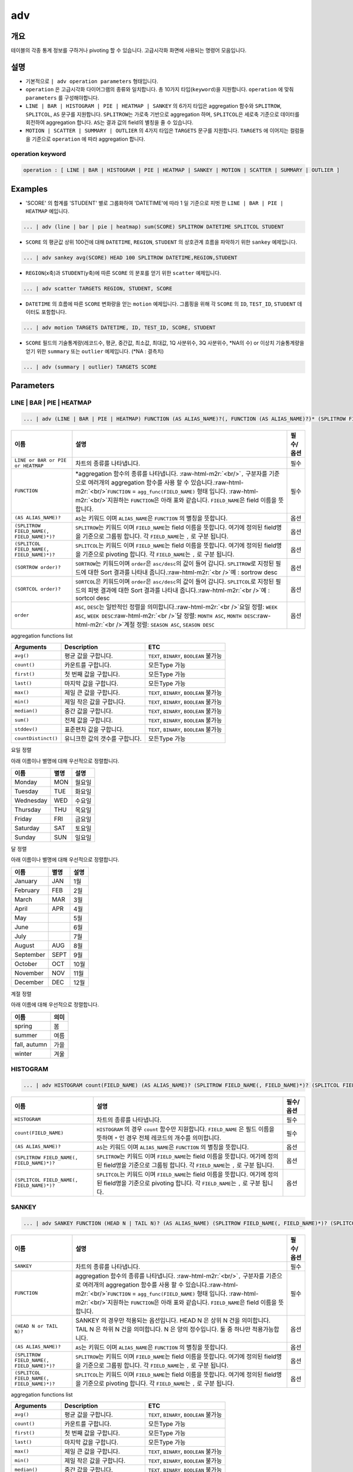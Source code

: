 .. role:: raw-html-m2r(raw)
   :format: html


adv
===

개요
----

테이블의 각종 통계 정보를 구하거나 pivoting 할 수 있습니다. 고급시각화 화면에 사용되는 명령어 모음입니다.

설명
----


* 기본적으로 ``| adv operation parameters`` 형태입니다. 
* ``operation`` 은 고급시각화 다이어그램의 종류와 일치합니다. 총 10가지 타입(\ ``keyword``\ )을 지원합니다. ``operation`` 에 맞춰 ``parameters`` 를 구성해야합니다.
* ``LINE | BAR | HISTOGRAM | PIE | HEATMAP | SANKEY`` 의 6가지 타입은 aggregation 함수와 ``SPLITROW``\ , ``SPLITCOL``\ , ``AS`` 문구를 지원합니다. ``SPLITROW``\ 는 가로축 기반으로 aggregation 하며, ``SPLITCOL``\ 은 세로축 기준으로 데이터를 회전하여 aggregation 합니다. ``AS``\ 는 결과 값의 field의 별칭을 줄 수 있습니다.
* ``MOTION | SCATTER | SUMMARY | OUTLIER`` 의 4가지 타입은 ``TARGETS`` 문구를 지원합니다. ``TARGETS`` 에 이어지는 컬럼들을 기준으로 ``operation`` 에 따라 aggregation 합니다.

operation keyword
^^^^^^^^^^^^^^^^^

.. code-block:: none

   operation : [ LINE | BAR | HISTOGRAM | PIE | HEATMAP | SANKEY | MOTION | SCATTER | SUMMARY | OUTLIER ]

Examples
--------


* 'SCORE' 의 합계를 'STUDENT' 별로 그룹화하여 'DATETIME'에 따라 1 일 기준으로 피벗 한 ``LINE | BAR | PIE | HEATMAP`` 예입니다. 

.. code-block:: none

   ... | adv (line | bar | pie | heatmap) sum(SCORE) SPLITROW DATETIME SPLITCOL STUDENT


* ``SCORE`` 의 평균값 상위 100건에 대해 ``DATETIME``\ , ``REGION``\ , ``STUDENT`` 의 상호관계 흐름을 파악하기 위한 ``sankey`` 예제입니다.

.. code-block:: none

   ... | adv sankey avg(SCORE) HEAD 100 SPLITROW DATETIME,REGION,STUDENT


* ``REGION``\ (x축)과 ``STUDENT``\ (y축)에 따른 ``SCORE`` 의 분포를 얻기 위한 ``scatter`` 예제입니다.

.. code-block:: none

   ... | adv scatter TARGETS REGION, STUDENT, SCORE


* ``DATETIME`` 의 흐름에 따른 ``SCORE`` 변화량을 얻는 ``motion`` 예제입니다. 그룹핑을 위해 각 ``SCORE`` 의 ``ID``\ , ``TEST_ID``\ , ``STUDENT`` 데이터도 포함합니다.

.. code-block:: none

   ... | adv motion TARGETS DATETIME, ID, TEST_ID, SCORE, STUDENT


* ``SCORE`` 필드의 기술통계량(레코드수, 평균, 중간값, 최소값, 최대값, 1Q 사분위수, 3Q 사분위수, \*NA의 수) or 이상치 기술통계량을 얻기 위한 ``summary`` 또는 ``outlier`` 예제입니다. (\*NA : 결측치)

.. code-block:: none

   ... | adv (summary | outlier) TARGETS SCORE

Parameters
----------

LINE | BAR | PIE | HEATMAP
^^^^^^^^^^^^^^^^^^^^^^^^^^

.. code-block:: none

   ... | adv (LINE | BAR | PIE | HEATMAP) FUNCTION (AS ALIAS_NAME)?(, FUNCTION (AS ALIAS_NAME)?)* (SPLITROW FIELD_NAME(, FIELD_NAME)*)? (SPLITCOL FIELD_NAME(, FIELD_NAME)*)? (SORTROW order)? (SORTCOL order)?

.. list-table::
   :header-rows: 1

   * - 이름
     - 설명
     - 필수/옵션
   * - ``LINE or BAR or PIE or HEATMAP``
     - 차트의 종류를 나타냅니다.
     - 필수
   * - ``FUNCTION``
     - \*aggregation 함수의 종류를 나타냅니다. :raw-html-m2r:`<br/>`\ ``,`` 구분자를 기준으로 여러개의 aggregation 함수를 사용 할 수 있습니다.\ :raw-html-m2r:`<br/>`\ ``FUNCTION`` = ``agg_func(FIELD_NAME)``  형태 입니다. :raw-html-m2r:`<br/>`\ 지원하는 ``FUNCTION``\ 은 아래 표와 같습니다. ``FIELD_NAME``\ 은 field 이름을 뜻합니다.
     - 필수
   * - ``(AS ALIAS_NAME)?``
     - ``AS``\ 는 키워드 이며 ``ALIAS_NAME``\ 은 ``FUNCTION`` 의 별칭을 뜻합니다.
     - 옵션
   * - ``(SPLITROW FIELD_NAME(, FIELD_NAME)*)?``
     - ``SPLITROW``\ 는 키워드 이며 ``FIELD_NAME``\ 는 field 이름을 뜻합니다. 여기에 정의된 field명을 기준으로 그룹핑 합니다. 각 ``FIELD_NAME``\ 는 ``,`` 로 구분 됩니다.
     - 옵션
   * - ``(SPLITCOL FIELD_NAME(, FIELD_NAME)*)?``
     - ``SPLITCOL``\ 는 키워드 이며 ``FIELD_NAME``\ 는 field 이름을 뜻합니다. 여기에 정의된 field명을 기준으로 pivoting 합니다. 각 ``FIELD_NAME``\ 는 ``,`` 로 구분 됩니다.
     - 옵션
   * - ``(SORTROW order)?``
     - ``SORTROW``\ 는 키워드이며 ``order``\ 은 ``asc/desc``\ 의 값이 들어 갑니다. ``SPLITROW``\ 로 지정된 필드에 대한 Sort 결과를 나타내 줍니다.\ :raw-html-m2r:`<br />`\ 예 : sortrow desc
     - 옵션
   * - ``(SORTCOL order)?``
     - ``SORTCOL``\ 은 키워드이며 ``order``\ 은 ``asc/desc``\ 의 값이 들어 갑니다. ``SPLITCOL``\ 로 지정된 필드의 피벗 결과에 대한 Sort 결과를 나타내 줍니다.\ :raw-html-m2r:`<br />`\ 예 : sortcol desc
     - 옵션
   * - ``order``
     - ``ASC``\ , ``DESC``\ 는 일반적인 정렬을 의미합니다.\ :raw-html-m2r:`<br />`\ 요일 정렬: ``WEEK ASC``\ , ``WEEK DESC``\ :raw-html-m2r:`<br />`\ 달 정렬: ``MONTH ASC``\ , ``MONTH DESC``\ :raw-html-m2r:`<br />`\ 계절 정렬: ``SEASON ASC``\ , ``SEASON DESC``
     - 옵션


aggregation functions list

.. list-table::
   :header-rows: 1

   * - Arguments
     - Description
     - ETC
   * - ``avg()``
     - 평균 값을 구합니다.
     - ``TEXT``\ , ``BINARY``\ , ``BOOLEAN`` 불가능
   * - ``count()``
     - 카운트를 구합니다.
     - 모든Type 가능
   * - ``first()``
     - 첫 번째 값을 구합니다.
     - 모든Type 가능
   * - ``last()``
     - 마지막 값을 구합니다.
     - 모든Type 가능
   * - ``max()``
     - 제일 큰 값을 구합니다.
     - ``TEXT``\ , ``BINARY``\ , ``BOOLEAN`` 불가능
   * - ``min()``
     - 제일 작은 값을 구합니다.
     - ``TEXT``\ , ``BINARY``\ , ``BOOLEAN`` 불가능
   * - ``median()``
     - 중간 값을 구합니다.
     - ``TEXT``\ , ``BINARY``\ , ``BOOLEAN`` 불가능
   * - ``sum()``
     - 전체 값을 구합니다.
     - ``TEXT``\ , ``BINARY``\ , ``BOOLEAN`` 불가능
   * - ``stddev()``
     - 표준편차 값을 구합니다.
     - ``TEXT``\ , ``BINARY``\ , ``BOOLEAN`` 불가능
   * - ``countDistinct()``
     - 유니크한 값의 갯수를 구합니다.
     - 모든Type 가능


요일 정렬

아래 이름이나 별명에 대해 우선적으로 정렬합니다.

.. list-table::
   :header-rows: 1

   * - 이름
     - 별명
     - 설명
   * - Monday
     - MON
     - 월요일
   * - Tuesday
     - TUE
     - 화요일
   * - Wednesday
     - WED
     - 수요일
   * - Thursday
     - THU
     - 목요일
   * - Friday
     - FRI
     - 금요일
   * - Saturday
     - SAT
     - 토요일
   * - Sunday
     - SUN
     - 일요일


달 정렬

아래 이름이나 별명에 대해 우선적으로 정렬합니다.

.. list-table::
   :header-rows: 1

   * - 이름
     - 별명
     - 설명
   * - January
     - JAN
     - 1월
   * - February
     - FEB
     - 2월
   * - March
     - MAR
     - 3월
   * - April
     - APR
     - 4월
   * - May
     - 
     - 5월
   * - June
     - 
     - 6월
   * - July
     - 
     - 7월
   * - August
     - AUG
     - 8월
   * - September
     - SEPT
     - 9월
   * - October
     - OCT
     - 10월
   * - November
     - NOV
     - 11월
   * - December
     - DEC
     - 12월


계절 정렬

아래 이름에 대해 우선적으로 정렬합니다.

.. list-table::
   :header-rows: 1

   * - 이름
     - 의미
   * - spring
     - 봄
   * - summer
     - 여름
   * - fall, autumn
     - 가을
   * - winter
     - 겨울


HISTOGRAM
^^^^^^^^^

.. code-block:: none

   ... | adv HISTOGRAM count(FIELD_NAME) (AS ALIAS_NAME)? (SPLITROW FIELD_NAME(, FIELD_NAME)*)? (SPLITCOL FIELD_NAME(, FIELD_NAME)*)?

.. list-table::
   :header-rows: 1

   * - 이름
     - 설명
     - 필수/옵션
   * - ``HISTOGRAM``
     - 차트의 종류를 나타냅니다.
     - 필수
   * - ``count(FIELD_NAME)``
     - ``HISTOGRAM`` 의 경우 ``count`` 함수만 지원합니다. ``FIELD_NAME`` 은 필드 이름을 뜻하며 ``*`` 인 경우 전체 레코드의 개수를 의미합니다.
     - 필수
   * - ``(AS ALIAS_NAME)?``
     - ``AS``\ 는 키워드 이며 ``ALIAS_NAME``\ 은 ``FUNCTION`` 의 별칭을 뜻합니다.
     - 옵션
   * - ``(SPLITROW FIELD_NAME(, FIELD_NAME)*)?``
     - ``SPLITROW``\ 는 키워드 이며 ``FIELD_NAME``\ 는 field 이름을 뜻합니다. 여기에 정의된 field명을 기준으로 그룹핑 합니다. 각 ``FIELD_NAME``\ 는 ``,`` 로 구분 됩니다.
     - 옵션
   * - ``(SPLITCOL FIELD_NAME(, FIELD_NAME)*)?``
     - ``SPLITCOL``\ 는 키워드 이며 ``FIELD_NAME``\ 는 field 이름을 뜻합니다. 여기에 정의된 field명을 기준으로 pivoting 합니다. 각 ``FIELD_NAME``\ 는 ``,`` 로 구분 됩니다.
     - 옵션


SANKEY
^^^^^^

.. code-block:: none

   ... | adv SANKEY FUNCTION (HEAD N | TAIL N)? (AS ALIAS_NAME) (SPLITROW FIELD_NAME(, FIELD_NAME)*)? (SPLITCOL FIELD_NAME(, FIELD_NAME)*)?

.. list-table::
   :header-rows: 1

   * - 이름
     - 설명
     - 필수/옵션
   * - ``SANKEY``
     - 차트의 종류를 나타냅니다.
     - 필수
   * - ``FUNCTION``
     - aggregation 함수의 종류를 나타냅니다. :raw-html-m2r:`<br/>`\ ``,`` 구분자를 기준으로 여러개의 aggregation 함수를 사용 할 수 있습니다.\ :raw-html-m2r:`<br/>`\ ``FUNCTION`` = ``agg_func(FIELD_NAME)``  형태 입니다. :raw-html-m2r:`<br/>`\ 지원하는 ``FUNCTION``\ 은 아래 표와 같습니다. ``FIELD_NAME``\ 은 field 이름을 뜻합니다.
     - 필수
   * - ``(HEAD N or TAIL N)?``
     - SANKEY 의 경우만 적용되는 옵션입니다. HEAD N 은 상위 N 건을 의미합니다. TAIL N 은 하위 N 건을 의미합니다. N 은 양의 정수입니다. 둘 중 하나만 적용가능합니다.
     - 옵션
   * - ``(AS ALIAS_NAME)?``
     - ``AS``\ 는 키워드 이며 ``ALIAS_NAME``\ 은 ``FUNCTION`` 의 별칭을 뜻합니다.
     - 옵션
   * - ``(SPLITROW FIELD_NAME(, FIELD_NAME)*)?``
     - ``SPLITROW``\ 는 키워드 이며 ``FIELD_NAME``\ 는 field 이름을 뜻합니다. 여기에 정의된 field명을 기준으로 그룹핑 합니다. 각 ``FIELD_NAME``\ 는 ``,`` 로 구분 됩니다.
     - 옵션
   * - ``(SPLITCOL FIELD_NAME(, FIELD_NAME)*)?``
     - ``SPLITCOL``\ 는 키워드 이며 ``FIELD_NAME``\ 는 field 이름을 뜻합니다. 여기에 정의된 field명을 기준으로 pivoting 합니다. 각 ``FIELD_NAME``\ 는 ``,`` 로 구분 됩니다.
     - 옵션


aggregation functions list

.. list-table::
   :header-rows: 1

   * - Arguments
     - Description
     - ETC
   * - ``avg()``
     - 평균 값을 구합니다.
     - ``TEXT``\ , ``BINARY``\ , ``BOOLEAN`` 불가능
   * - ``count()``
     - 카운트를 구합니다.
     - 모든Type 가능
   * - ``first()``
     - 첫 번째 값을 구합니다.
     - 모든Type 가능
   * - ``last()``
     - 마지막 값을 구합니다.
     - 모든Type 가능
   * - ``max()``
     - 제일 큰 값을 구합니다.
     - ``TEXT``\ , ``BINARY``\ , ``BOOLEAN`` 불가능
   * - ``min()``
     - 제일 작은 값을 구합니다.
     - ``TEXT``\ , ``BINARY``\ , ``BOOLEAN`` 불가능
   * - ``median()``
     - 중간 값을 구합니다.
     - ``TEXT``\ , ``BINARY``\ , ``BOOLEAN`` 불가능
   * - ``sum()``
     - 전체 값을 구합니다.
     - ``TEXT``\ , ``BINARY``\ , ``BOOLEAN`` 불가능
   * - ``stddev()``
     - 표준편차 값을 구합니다.
     - ``TEXT``\ , ``BINARY``\ , ``BOOLEAN`` 불가능
   * - ``countDistinct()``
     - 유니크한 값의 갯수를 구합니다.
     - 모든Type 가능


MOTION | SCATTER | SUMMARY | OUTLIER
^^^^^^^^^^^^^^^^^^^^^^^^^^^^^^^^^^^^

.. code-block:: none

   ... | adv (MOTION | SCATTER | SUMMARY | OUTLIER) TARGETS FIELD_NAME(, FIELD_NAME)*

.. list-table::
   :header-rows: 1

   * - 이름
     - 설명
     - 필수/옵션
   * - ``MOTION or SCATTER or SUMMARY or OUTLIER``
     - 차트의 종류를 나타냅니다.
     - 필수
   * - ``TARGETS``
     - ``TARGETS fieldA, fieldB, fieldC`` 형태로 ``,`` 구분자를 사용합니다. ``fieldA~C`` 는 field 이름을 뜻합니다. 여기 정의 된 필드를 기준으로 aggregation 합니다.
     - 필수


Parameters BNF
--------------

.. code-block:: none

   clauses : op funcs
       | op funcs SPLITROW fields
       | op funcs SPLITCOL fields
       | op funcs SPLITROW fields SPLITCOL fields
       | op funcs FILTER tokens
       | op funcs SPLITROW fields FILTER tokens
       | op funcs SPLITCOL fields FILTER tokens
       | op funcs SPLITROW fields SPLITCOL fields FILTER tokens
       | op funcs COLSIZE NUMBER
       | op funcs SPLITROW fields COLSIZE NUMBER
       | op funcs SPLITCOL fields COLSIZE NUMBER
       | op funcs SPLITROW fields SPLITCOL fields COLSIZE NUMBER
       | op funcs FILTER tokens COLSIZE NUMBER
       | op funcs SPLITROW fields FILTER tokens COLSIZE NUMBER
       | op funcs SPLITCOL fields FILTER tokens COLSIZE NUMBER
       | op funcs SPLITROW fields SPLITCOL fields FILTER tokens COLSIZE NUMBER
       | op funcs SORT order
       | op funcs SPLITROW fields SORT order
       | op funcs SPLITCOL fields SORT order
       | op funcs SPLITROW fields SPLITCOL fields SORT order
       | op funcs FILTER tokens SORT order
       | op funcs SPLITROW fields FILTER tokens SORT order
       | op funcs SPLITCOL fields FILTER tokens SORT order
       | op funcs SPLITROW fields SPLITCOL fields FILTER tokens SORT order
       | op funcs COLSIZE NUMBER SORT order
       | op funcs SPLITROW fields COLSIZE NUMBER SORT order
       | op funcs SPLITCOL fields COLSIZE NUMBER SORT order
       | op funcs SPLITROW fields SPLITCOL fields COLSIZE NUMBER SORT order
       | op funcs FILTER tokens COLSIZE NUMBER SORT order
       | op funcs SPLITROW fields FILTER tokens COLSIZE NUMBER SORT order
       | op funcs SPLITCOL fields FILTER tokens COLSIZE NUMBER SORT order
       | op funcs SPLITROW fields SPLITCOL fields FILTER tokens COLSIZE NUMBER SORT order
       | op TARGETS fields
       | op TARGETS fields FILTER tokens
       | op TARGETS fields FILTER tokens SORT order
       | op TARGETS fields FILTER tokens COLSIZE NUMBER
       | op TARGETS fields FILTER tokens COLSIZE NUMBER SORT order
       | op TARGETS fields COLSIZE NUMBER
       | op TARGETS fields COLSIZE NUMBER SORT order
       | op TARGETS fields SORT order
       | op TARGETS fields RELATIVE_ERROR tokens
       | op TARGETS fields FILTER tokens RELATIVE_ERROR tokens
       | op TARGETS fields FILTER tokens SORT order RELATIVE_ERROR tokens
       | op TARGETS fields FILTER tokens COLSIZE NUMBER RELATIVE_ERROR tokens
       | op TARGETS fields FILTER tokens COLSIZE NUMBER SORT order RELATIVE_ERROR tokens
       | op TARGETS fields COLSIZE NUMBER RELATIVE_ERROR tokens
       | op TARGETS fields COLSIZE NUMBER SORT order RELATIVE_ERROR tokens
       | op TARGETS fields SORT order RELATIVE_ERROR tokens

   fields : field
          | fields COMMA field

   field : TOKEN
         | TOKEN AS TOKEN

   op : TOKEN

   funcs : funcs COMMA func
         | func

   func : FUNC
           | FUNC funcopts

   funcopts : FILLNA fillopt
           | FILLNA fillopt HEAD NUMBER
           | FILLNA fillopt TAIL NUMBER
           | FILLNA fillopt AS TOKEN
           | FILLNA fillopt HEAD NUMBER AS TOKEN
           | FILLNA fillopt TAIL NUMBER AS TOKEN
           | HEAD NUMBER
           | TAIL NUMBER
           | HEAD NUMBER AS TOKEN
           | TAIL NUMBER AS TOKEN
           | AS TOKEN

   fillopt : LPAREN TOKEN RPAREN
           | LPAREN TOKEN COMMA TOKEN RPAREN
           | LPAREN TOKEN COMMA NUMBER RPAREN

   tokens : TOKEN
           | tokens TOKEN
           | NUMBER
           | tokens NUMBER
           | LPAREN
           | tokens LPAREN
           | RPAREN
           | tokens RPAREN

   order : DESC
         | ASC

   TOKEN : [^,|^ |^\|^(|^)|^\'|\"]+
   COMMA : ,
   LPAREN : (
   RPAREN : )
   FUNC : [^\s\(,]+\([^\s\)]+\)
   SPLITROW : (?i)SPLITROW
   SPLITCOL : (?i)SPLITCOL
   FILTER : (?i)FILTER
   AS : (?i)AS
   COLSIZE : (?i)COLSIZE
   SORT : (?i)SORT
   ASC : (?i)ASC
   DESC : (?i)DESC
